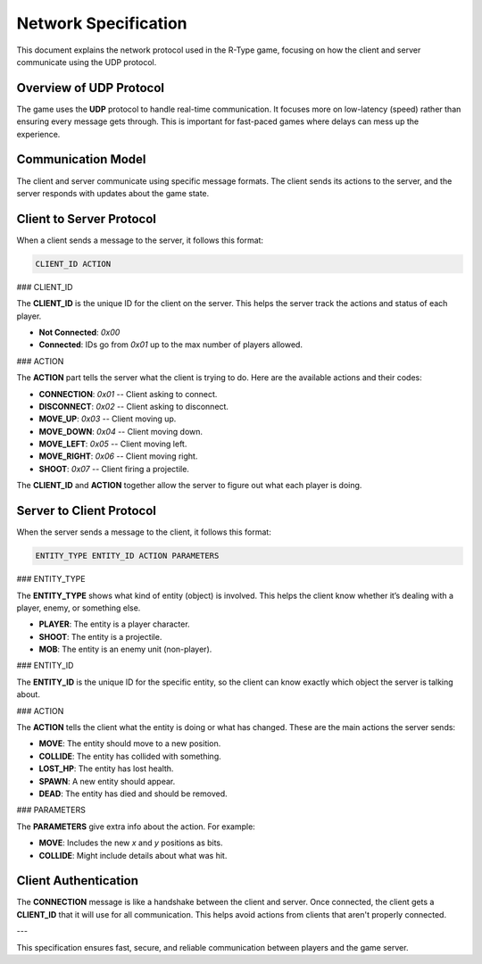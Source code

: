 Network Specification
=====================

This document explains the network protocol used in the R-Type game, focusing on how the client and server communicate using the UDP protocol.

Overview of UDP Protocol
------------------------

The game uses the **UDP** protocol to handle real-time communication. It focuses more on low-latency (speed) rather than ensuring every message gets through. This is important for fast-paced games where delays can mess up the experience.

.. image:: https://i.imgur.com/qHD7yCg.png
   :alt: Definition Protocol UDP
   :align: center

Communication Model
-------------------

The client and server communicate using specific message formats. The client sends its actions to the server, and the server responds with updates about the game state.

Client to Server Protocol
-------------------------

When a client sends a message to the server, it follows this format:

.. code-block:: none

   CLIENT_ID ACTION

### CLIENT_ID

The **CLIENT_ID** is the unique ID for the client on the server. This helps the server track the actions and status of each player.

- **Not Connected**: `0x00`
- **Connected**: IDs go from `0x01` up to the max number of players allowed.

### ACTION

The **ACTION** part tells the server what the client is trying to do. Here are the available actions and their codes:

- **CONNECTION**: `0x01` -- Client asking to connect.
- **DISCONNECT**: `0x02` -- Client asking to disconnect.
- **MOVE_UP**: `0x03` -- Client moving up.
- **MOVE_DOWN**: `0x04` -- Client moving down.
- **MOVE_LEFT**: `0x05` -- Client moving left.
- **MOVE_RIGHT**: `0x06` -- Client moving right.
- **SHOOT**: `0x07` -- Client firing a projectile.

The **CLIENT_ID** and **ACTION** together allow the server to figure out what each player is doing.

Server to Client Protocol
-------------------------

When the server sends a message to the client, it follows this format:

.. code-block:: none

   ENTITY_TYPE ENTITY_ID ACTION PARAMETERS

### ENTITY_TYPE

The **ENTITY_TYPE** shows what kind of entity (object) is involved. This helps the client know whether it’s dealing with a player, enemy, or something else.

- **PLAYER**: The entity is a player character.
- **SHOOT**: The entity is a projectile.
- **MOB**: The entity is an enemy unit (non-player).

### ENTITY_ID

The **ENTITY_ID** is the unique ID for the specific entity, so the client can know exactly which object the server is talking about.

### ACTION

The **ACTION** tells the client what the entity is doing or what has changed. These are the main actions the server sends:

- **MOVE**: The entity should move to a new position.
- **COLLIDE**: The entity has collided with something.
- **LOST_HP**: The entity has lost health.
- **SPAWN**: A new entity should appear.
- **DEAD**: The entity has died and should be removed.

### PARAMETERS

The **PARAMETERS** give extra info about the action. For example:

- **MOVE**: Includes the new `x` and `y` positions as bits.
- **COLLIDE**: Might include details about what was hit.

Client Authentication
----------------------

The **CONNECTION** message is like a handshake between the client and server. Once connected, the client gets a **CLIENT_ID** that it will use for all communication. This helps avoid actions from clients that aren't properly connected.

---

This specification ensures fast, secure, and reliable communication between players and the game server.
